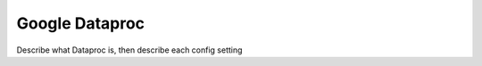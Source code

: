 .. meta::
    :author: Cask Data, Inc.
    :copyright: Copyright © 2018 Cask Data, Inc.

.. _cloud-runtimes-provisioners-gcp-dataproc:

===============
Google Dataproc
===============

Describe what Dataproc is, then describe each config setting

